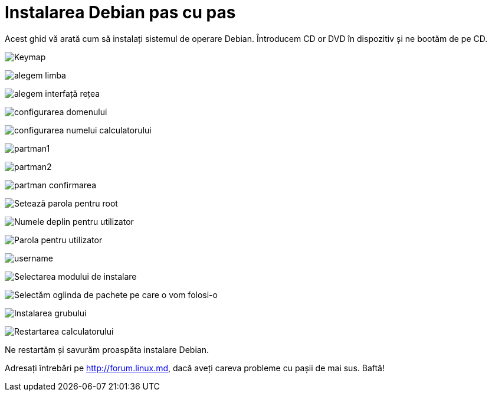 = Instalarea Debian pas cu pas

Acest ghid vă arată cum să instalați sistemul de operare Debian.
Întroducem CD or DVD în dispozitiv și ne bootăm de pe CD.

image:images/install/console-keymaps-at_keymap_0.png[Keymap]

image:images/install/localechooser_languagelist_0.png[alegem limba]

image:images/install/netcfg_choose_interface_0.png[alegem interfață rețea]

image:images/install/netcfg_get_domain_0.png[configurarea domenului]

image:images/install/netcfg_get_hostname_0.png[configurarea numelui calculatorului]

image:images/install/partman-auto_automatically_partition_0.png[partman1]

image:images/install/partman-auto_choose_recipe_0.png[partman2]

image:images/install/partman_confirm_0.png[partman confirmarea]

image:images/install/passwd_root-password_0.png[Setează parola pentru root]

image:images/install/passwd_user-fullname_0.png[Numele deplin pentru utilizator]

image:images/install/passwd_user-password_0.png[Parola pentru utilizator]

image:images/install/passwd_username_0.png[username]

image:images/install/tasksel_first_0.png[Selectarea modului de instalare]

image:images/install/mirror_http_hostname_0.png[Selectăm oglinda de
pachete pe care o vom folosi-o]

image:images/install/grub-installer_with_other_os_0.png[Instalarea grubului]

image:images/install/finish-install_reboot_in_progress_0.png[Restartarea
calculatorului]

Ne restartăm și savurăm proaspăta instalare Debian.

Adresați întrebări pe http://forum.linux.md, dacă aveți careva probleme
cu pașii de mai sus. Baftă!
